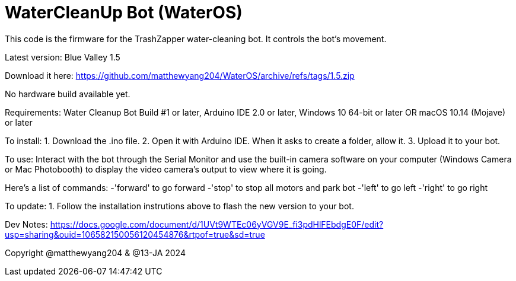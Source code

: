 # WaterCleanUp Bot (WaterOS)
This code is the firmware for the TrashZapper water-cleaning bot. It controls the bot's movement.

Latest version: Blue Valley 1.5

Download it here:
https://github.com/matthewyang204/WaterOS/archive/refs/tags/1.5.zip

No hardware build available yet.

Requirements:
Water Cleanup Bot Build #1 or later,
Arduino IDE 2.0 or later,
Windows 10 64-bit or later OR macOS 10.14 (Mojave) or later

To install:
1. Download the .ino file.
2. Open it with Arduino IDE. When it asks to create a folder, allow it.
3. Upload it to your bot.

To use: Interact with the bot through the Serial Monitor and use the built-in camera software on your computer (Windows Camera or Mac Photobooth) to display the video camera's output to view where it is going.

Here's a list of commands:
-'forward' to go forward
-'stop' to stop all motors and park bot
-'left' to go left
-'right' to go right

To update:
1. Follow the installation instrutions above to flash the new version to your bot.

Dev Notes: https://docs.google.com/document/d/1UVt9WTEc06yVGV9E_fi3pdHlFEbdgE0F/edit?usp=sharing&ouid=106582150056120454876&rtpof=true&sd=true

Copyright @matthewyang204 & @13-JA 2024
